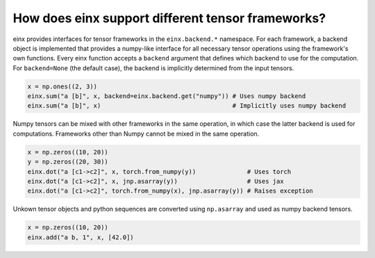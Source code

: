 How does einx support different tensor frameworks?
##################################################

einx provides interfaces for tensor frameworks in the ``einx.backend.*`` namespace. For each framework, a backend object is implemented that
provides a numpy-like interface for all necessary tensor operations using the framework's own functions. Every einx function accepts a ``backend`` argument
that defines which backend to use for the computation. For ``backend=None`` (the default case), the backend is implicitly determined from the input tensors.

..  code:: python

    x = np.ones((2, 3))
    einx.sum("a [b]", x, backend=einx.backend.get("numpy")) # Uses numpy backend
    einx.sum("a [b]", x)                                    # Implicitly uses numpy backend

Numpy tensors can be mixed with other frameworks in the same operation, in which case the latter backend is used for computations. Frameworks other than
Numpy cannot be mixed in the same operation.

..  code:: python

    x = np.zeros((10, 20))
    y = np.zeros((20, 30))
    einx.dot("a [c1->c2]", x, torch.from_numpy(y))              # Uses torch
    einx.dot("a [c1->c2]", x, jnp.asarray(y))                   # Uses jax
    einx.dot("a [c1->c2]", torch.from_numpy(x), jnp.asarray(y)) # Raises exception

Unkown tensor objects and python sequences are converted using ``np.asarray`` and used as numpy backend tensors.

..  code:: python

    x = np.zeros((10, 20))
    einx.add("a b, 1", x, [42.0])